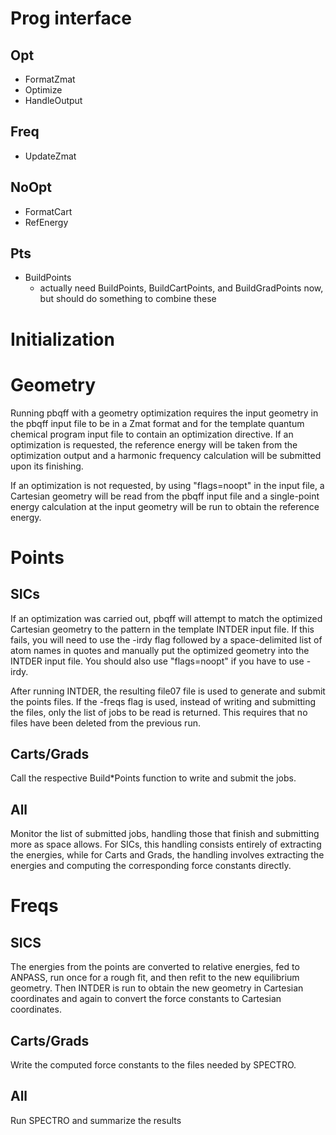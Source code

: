 * Prog interface
** Opt
   - FormatZmat 
   - Optimize
   - HandleOutput
** Freq
   - UpdateZmat
** NoOpt
   - FormatCart
   - RefEnergy
** Pts
   - BuildPoints
     - actually need BuildPoints, BuildCartPoints, and BuildGradPoints
       now, but should do something to combine these

* Initialization

* Geometry
  Running pbqff with a geometry optimization requires the input
  geometry in the pbqff input file to be in a Zmat format and for the
  template quantum chemical program input file to contain an
  optimization directive. If an optimization is requested, the
  reference energy will be taken from the optimization output and a
  harmonic frequency calculation will be submitted upon its finishing.

  # TODO harmonic frequency should probably be separate from
  # optimization, at least separable

  If an optimization is not requested, by using "flags=noopt" in the
  input file, a Cartesian geometry will be read from the pbqff input
  file and a single-point energy calculation at the input geometry
  will be run to obtain the reference energy.

  # TODO I don't think you need a reference energy for a gradient,
  # just a waste of time

* Points
** SICs
   If an optimization was carried out, pbqff will attempt to match the
   optimized Cartesian geometry to the pattern in the template INTDER
   input file. If this fails, you will need to use the -irdy flag
   followed by a space-delimited list of atom names in quotes and
   manually put the optimized geometry into the INTDER input file. You
   should also use "flags=noopt" if you have to use -irdy.

   # TODO automatically skip opt if irdy

   # TODO should ConvertCart from input file instead of requiring irdy
   # if noopt for SICs; actually get rid of irdy because irdy => noopt
   # and noopt => irdy so just use noopt and require Cartesian
   # geometry in input file to be matched to input pattern. can
   # preserve irdy for asserting that the order is correct in input
   # file in case of matching problems

   After running INTDER, the resulting file07 file is used to generate
   and submit the points files. If the -freqs flag is used, instead of
   writing and submitting the files, only the list of jobs to be read
   is returned. This requires that no files have been deleted from the
   previous run.

   # TODO maybe some kind of check here? I think it will error out
   # with a length mismatch somehow but not sure
   
** Carts/Grads
   Call the respective Build*Points function to write and submit the
   jobs.

** All
   Monitor the list of submitted jobs, handling those that finish and
   submitting more as space allows. For SICs, this handling consists
   entirely of extracting the energies, while for Carts and Grads, the
   handling involves extracting the energies and computing the
   corresponding force constants directly.

* Freqs
** SICS
   The energies from the points are converted to relative energies,
   fed to ANPASS, run once for a rough fit, and then refit to the new
   equilibrium geometry. Then INTDER is run to obtain the new geometry
   in Cartesian coordinates and again to convert the force constants
   to Cartesian coordinates.

** Carts/Grads
   Write the computed force constants to the files needed by SPECTRO.
   
** All
   Run SPECTRO and summarize the results

   # TODO make this spectro part shared between the two, right now it
   # is duplicated in the if/else statement
